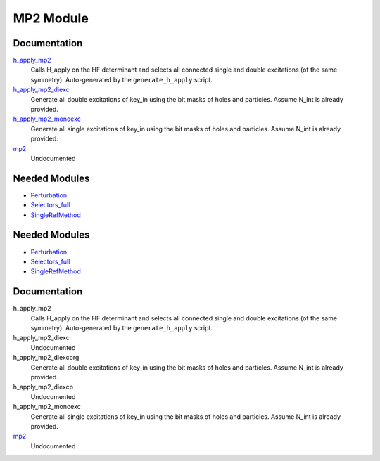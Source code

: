 ==========
MP2 Module
==========

Documentation
=============

.. Do not edit this section. It was auto-generated from the
.. by the `update_README.py` script.

`h_apply_mp2 <http://github.com/LCPQ/quantum_package/tree/master/src/MP2/H_apply.irp.f_shell_9#L487>`_
  Calls H_apply on the HF determinant and selects all connected single and double
  excitations (of the same symmetry). Auto-generated by the ``generate_h_apply`` script.


`h_apply_mp2_diexc <http://github.com/LCPQ/quantum_package/tree/master/src/MP2/H_apply.irp.f_shell_9#L1>`_
  Generate all double excitations of key_in using the bit masks of holes and
  particles.
  Assume N_int is already provided.


`h_apply_mp2_monoexc <http://github.com/LCPQ/quantum_package/tree/master/src/MP2/H_apply.irp.f_shell_9#L305>`_
  Generate all single excitations of key_in using the bit masks of holes and
  particles.
  Assume N_int is already provided.


`mp2 <http://github.com/LCPQ/quantum_package/tree/master/src/MP2/mp2.irp.f#L1>`_
  Undocumented

Needed Modules
==============

.. Do not edit this section. It was auto-generated from the
.. by the `update_README.py` script.

.. image:: tree_dependency.png

* `Perturbation <http://github.com/LCPQ/quantum_package/tree/master/src/Perturbation>`_
* `Selectors_full <http://github.com/LCPQ/quantum_package/tree/master/src/Selectors_full>`_
* `SingleRefMethod <http://github.com/LCPQ/quantum_package/tree/master/src/SingleRefMethod>`_

Needed Modules
==============
.. Do not edit this section It was auto-generated
.. by the `update_README.py` script.


.. image:: tree_dependency.png

* `Perturbation <http://github.com/LCPQ/quantum_package/tree/master/plugins/Perturbation>`_
* `Selectors_full <http://github.com/LCPQ/quantum_package/tree/master/plugins/Selectors_full>`_
* `SingleRefMethod <http://github.com/LCPQ/quantum_package/tree/master/plugins/SingleRefMethod>`_

Documentation
=============
.. Do not edit this section It was auto-generated
.. by the `update_README.py` script.


h_apply_mp2
  Calls H_apply on the HF determinant and selects all connected single and double
  excitations (of the same symmetry). Auto-generated by the ``generate_h_apply`` script.


h_apply_mp2_diexc
  Undocumented


h_apply_mp2_diexcorg
  Generate all double excitations of key_in using the bit masks of holes and
  particles.
  Assume N_int is already provided.


h_apply_mp2_diexcp
  Undocumented


h_apply_mp2_monoexc
  Generate all single excitations of key_in using the bit masks of holes and
  particles.
  Assume N_int is already provided.


`mp2 <http://github.com/LCPQ/quantum_package/tree/master/plugins/MP2/mp2.irp.f#L1>`_
  Undocumented


